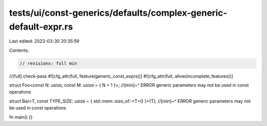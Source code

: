 tests/ui/const-generics/defaults/complex-generic-default-expr.rs
================================================================

Last edited: 2023-03-30 20:35:59

Contents:

.. code-block:: rs

    // revisions: full min
//[full] check-pass
#![cfg_attr(full, feature(generic_const_exprs))]
#![cfg_attr(full, allow(incomplete_features))]

struct Foo<const N: usize, const M: usize = { N + 1 }>;
//[min]~^ ERROR generic parameters may not be used in const operations

struct Bar<T, const TYPE_SIZE: usize = { std::mem::size_of::<T>() }>(T);
//[min]~^ ERROR generic parameters may not be used in const operations

fn main() {}


